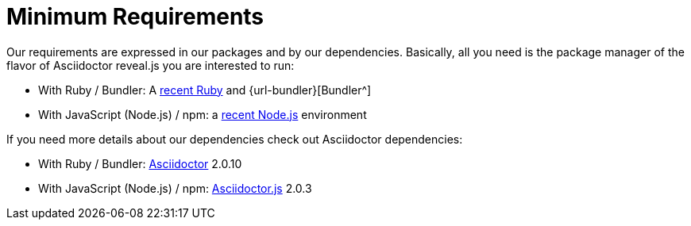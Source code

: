= Minimum Requirements

Our requirements are expressed in our packages and by our dependencies.
Basically, all you need is the package manager of the flavor of Asciidoctor reveal.js you are interested to run:

* With Ruby / Bundler: A https://www.ruby-lang.org/en/downloads/[recent Ruby^] and {url-bundler}[Bundler^]
* With JavaScript (Node.js) / npm: a https://nodejs.org/en/download/[recent Node.js^] environment

If you need more details about our dependencies check out Asciidoctor dependencies:

* With Ruby / Bundler: https://github.com/asciidoctor/asciidoctor/tree/v2.0.10#requirements[Asciidoctor^] 2.0.10
* With JavaScript (Node.js) / npm: https://github.com/asciidoctor/asciidoctor.js/blob/v2.0.3/packages/core/package.json[Asciidoctor.js^] 2.0.3

